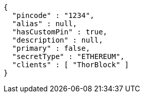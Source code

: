[source,options="nowrap"]
----
{
  "pincode" : "1234",
  "alias" : null,
  "hasCustomPin" : true,
  "description" : null,
  "primary" : false,
  "secretType" : "ETHEREUM",
  "clients" : [ "ThorBlock" ]
}
----